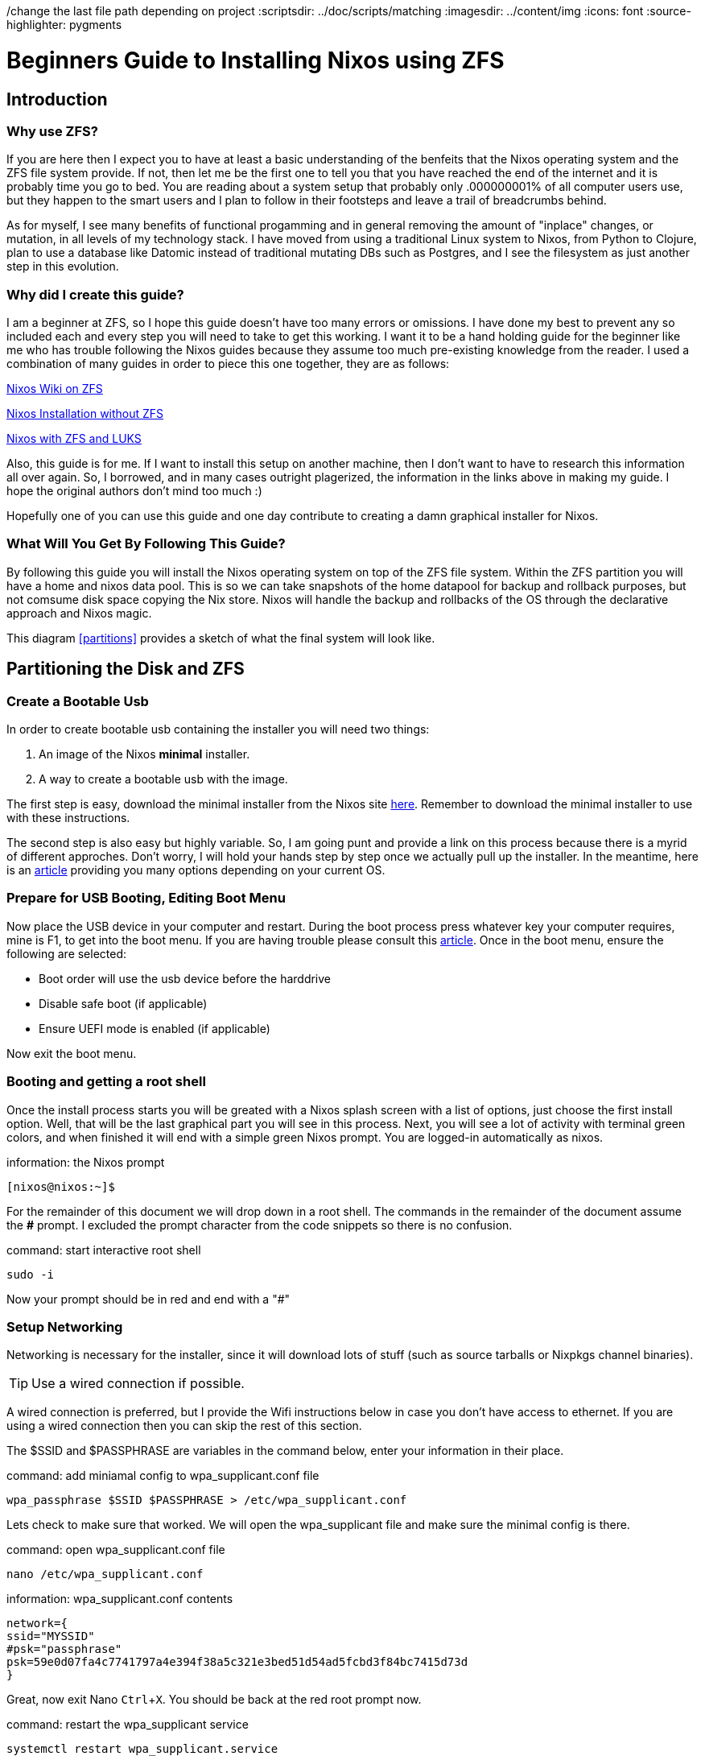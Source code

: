 /change the last file path depending on project
:scriptsdir: ../doc/scripts/matching
:imagesdir: ../content/img
:icons: font
:source-highlighter: pygments




= Beginners Guide to Installing Nixos using ZFS
:author: Ben Hougland
:email: benjamin.hougland@gmail.com
:revnumber: v1.0
:revdate: 10.02.2020
:revremark: First Draft
:experimental:
:toc: left

== Introduction



=== Why use ZFS?

If you are here then I expect you to have at least a basic understanding of the benfeits that the Nixos operating system and the ZFS file system provide.
If not, then let me be the first one to tell you that you have reached the end of the internet and it is probably time you go to bed.
You are reading about a system setup that probably only .000000001% of all computer users use, but they happen to the smart users and I plan to follow in their footsteps and leave a trail of breadcrumbs behind.

As for myself, I see many benefits of functional progamming and in general removing the amount of "inplace" changes, or mutation, in all levels of my technology stack.
I have moved from using a traditional Linux system to Nixos, from Python to Clojure, plan to use a database like Datomic instead of traditional mutating DBs such as Postgres, and I see the filesystem as just another step in this evolution.

=== Why did I create this guide?

I am a beginner at ZFS, so I hope this guide doesn't have too many errors or omissions.
I have done my best to prevent any so included each and every step you will need to take to get this working.
I want it to be a hand holding guide for the beginner like me who has trouble following the Nixos guides because they assume too much pre-existing knowledge from the reader.
I used a combination of many guides in order to piece this one together, they are as follows:

https://nixos.wiki/wiki/NixOS_on_ZFS[Nixos Wiki on ZFS]

https://qfpl.io/posts/installing-nixos/[Nixos Installation without ZFS]

https://elvishjerricco.github.io/2018/12/06/encrypted-boot-on-zfs-with-nixos.html[Nixos with ZFS and LUKS]

Also, this guide is for me.  If I want to install this setup on another machine, then I don't want to have to research this information all over again.
So, I borrowed, and in many cases outright plagerized, the information in the links above in making my guide.
I hope the original authors don't mind too much :)

Hopefully one of you can use this guide and one day contribute to creating a damn graphical installer for Nixos.

=== What Will You Get By Following This Guide?

By following this guide you will install the Nixos operating system on top of the ZFS file system.
Within the ZFS partition you will have a home and nixos data pool.
This is so we can take snapshots of the home datapool for backup and rollback purposes, but not comsume disk space copying the Nix store.
Nixos will handle the backup and rollbacks of the OS through the declarative approach and Nixos magic.

This diagram <<partitions>> provides a sketch of what the final system will look like.

== Partitioning the Disk and ZFS

=== Create a Bootable Usb

In order to create bootable usb containing the installer you will need two things:

. An image of the Nixos *minimal* installer.
. A way to create a bootable usb with the image.

The first step is easy, download the minimal installer from the Nixos site https://nixos.org/nixos/download.html[here].
Remember to download the minimal installer to use with these instructions.

The second step is also easy but highly variable.
So, I am going punt and provide a link on this process because there is a myrid of different approches.
Don't worry, I will hold your hands step by step once we actually pull up the installer.
In the meantime, here is an https://nixos.org/nixos/download.html[article] providing you many options depending on your current OS.




=== Prepare for USB Booting, Editing Boot Menu
Now place the USB device in your computer and restart.
During the boot process press whatever key your computer requires, mine is F1, to get into the boot menu.
If you are having trouble please consult this https://lifehacker.com/how-to-boot-from-a-usb-drive-or-cd-on-any-computer-5991848[article].
Once in the boot menu, ensure the following are selected:

* Boot order will use the usb device before the harddrive
* Disable safe boot (if applicable)
* Ensure UEFI mode is enabled (if applicable)

Now exit the boot menu.

=== Booting and getting a root shell

Once the install process starts you will be greated with a Nixos splash screen with a list of options, just choose the first install option.
Well, that will be the last graphical part you will see in this process.
Next, you will see a lot of activity with terminal green colors, and when finished it will end with a simple green Nixos prompt.
You are logged-in automatically as nixos.
[INFORMATION]
.information: the Nixos prompt
[source, bash]
----
[nixos@nixos:~]$
----

For the remainder of this document we will drop down in a root shell.  The commands in the remainder of the document assume the *#* prompt.
I excluded the prompt character from the code snippets so there is no confusion.

[INFORMATION]
.command: start interactive root shell
[source, bash]
----
sudo -i
----
Now your prompt should be in red and end with a "#"

=== Setup Networking

Networking is necessary for the installer, since it will download lots of stuff (such as source tarballs or Nixpkgs channel binaries).

TIP: Use a wired connection if possible.


A wired connection is preferred, but I provide the Wifi instructions below in case you don't have access to ethernet.
If you are using a wired connection then you can skip the rest of this section.

The $SSID and $PASSPHRASE are variables in the command below, enter your information in their place.


[INFORMATION]
.command: add miniamal config to wpa_supplicant.conf file
[source, bash]
----
wpa_passphrase $SSID $PASSPHRASE > /etc/wpa_supplicant.conf
----
Lets check to make sure that worked. We will open the wpa_supplicant file and make sure the minimal config is there.

[INFORMATION]
.command: open wpa_supplicant.conf file
[source, bash]
----
nano /etc/wpa_supplicant.conf
----

[INFORMATION]
.information: wpa_supplicant.conf contents
----
network={
ssid="MYSSID"
#psk="passphrase"
psk=59e0d07fa4c7741797a4e394f38a5c321e3bed51d54ad5fcbd3f84bc7415d73d
}
----
Great, now exit Nano kbd:[Ctrl + X].  You should be back at the red root prompt now.


[INFORMATION]
.command: restart the wpa_supplicant service
[source, bash]
----
systemctl restart wpa_supplicant.service
----


Lets verify that worked by pinging Facebook.
If you want additional instructions, they can be found https://www.wikihow.com/Ping-in-Linux[here].

[INFORMATION]
.command: ping website to check internet connection
[source, bash]
----
ping www.facebook.com
----

You will start to see lines appear as it pings the website.
This command will run forever unless you stop it, so press kbd:[Ctrl+C] to stop the command.

If everything works at is should, we should now have wifi.

=== Partitioning
Time to destroy some valuable data! Just kidding.
You won’t make a mistake, and more importantly, you have 3 copies of your data on at least 2 different types of storage media and in 2 different physical locations that are unlikely to be hit by the same disaster right? Right?!

WARNING: Jokes aside, *this process will wipe anything on the disk*.
Consider yourself warned.

This section will cover the following steps:

. How to create a blank partition table (delete current)
. Determine if you have BIOS or EFI
. Setup partition table based on findings in step above

We are going to use the linux program sgdisk to help us with this task.
More information can be found https://fedoramagazine.org/managing-partitions-with-sgdisk/[here].

==== Step 1: Delete existing partitions and start with a clean slate.

Identify the disk we are going to partition.  You will probably see two, one for the harddrive and the other for the USB drive.
The one you want will probably be something like *sda* or *nvme0n1*.
You will also see the usb drive labeled something like sbd, but that will be a much smaller size and it not what we want.  The example below uses sda.

[INFORMATION]
.command: list devices
[source, bash]
----
lsblk
----

Combine this with the prefix */dev/*

[INFORMATION]
.command: wipe partitions
[source, bash]
----
sgdisk --zap-all /dev/sda
----

You should get a nice terminal output that reads "GPT data structures destroyed! You may now partition the disk using fdisk or other utilities."

==== Step 2: Determine if you have BIOS or EFI

A simple way to find out if you are running UEFI or BIOS is to look for a folder */sys/firmware/efi*.
The folder will be missing if your system is using BIOS.

[INFORMATION]
.command: list contents in efi directory
[source, bash]
----
ls /sys/firmware/efi/
----

If you see folders and files returned then you have EFI.

==== Step 3: Setup Partitions

Okay, now we need to setup the partitions using the by-id aliases for devices, otherwise ZFS can choke on imports. https://nixos.wiki/wiki/NixOS_on_ZFS#Single-disk[*]

Issue this command to find the disk on your system.
We want to find Id of /dev/sda (or whatever your disk is):

[INFORMATION]
.command: list the devices with the ID
[source, bash]
----
ls -l /dev/disk/by-id/
----
[INFORMATION]
.information : disks with the IDs
----
total 0
lrwxrwxrwx 1 root root  9 Jul 16 09:02 ata-HFS5124-33200d_F15110000d6930F35 -> ../../sda
lrwxrwxrwx 1 root root  9 Jul 16 09:02 usb-3600050e02e433200d7110000d6930000 -> ../../sdb
lrwxrwxrwx 1 root root 10 Jul 16 09:02 usb-3600050e02e433200d7110000d6930000-part1 -> ../../sda1
lrwxrwxrwx 1 root root 10 Jul 16 09:02 ubs-3600050e02e433200d7110000d6930000-part2 -> ../../sda2
----
We are going to have to reference this ID a lot in the next steps and I don't want to have to write it out a bunch of times or make a mistake, so lets put it in a variable.
The command below is my attempt of using "commmandline-foo" to populate the variable "SDA_ID".
This regular expression identifies the beginning of the id (denoted by *'^[ata]'*).
This works because I don't have any partitions yet. Remember to use your prefix if it isn't the same as mine.

[INFORMATION]
.command: Create $SDA_ID variable
[source, bash]
----
SDA_ID="$(ls /dev/disk/by-id/ | grep '^[ata]')"
----

Lets see if we got what we want (it should be a single value):

[INFORMATION]
.command : print value of variable
----
echo $SDA_ID
----

You should see the value of the sda drive from above.
Now we will combine the id with the device path and the /by-id/ flag to create the $DISK variable.
[INFORMATION]
.command : create $DISK variable
----
DISK=/dev/disk/by-id/$SDA_ID
----

Just like when we created the blank partition table, we are going to use the linux program sgdisk to help us with creating our paritions.
More information can be found https://fedoramagazine.org/managing-partitions-with-sgdisk/[here].



[CAUTION]
====
 ZFS on Linux has issues when you place the swap mount within the ZFS partition, so the instrustions below will create a dedicated swap partition.
====

Before you follow the steps below you should probably calculate the amount of space you are going to need for the swap partition.
My machine has 16GB of memory so I am going with 20GB.  In order to calculate your swap you can refer to this https://itsfoss.com/swap-size/[article].


===== Configuring EFI
These are the instructions for folks with EFI based computers, if you tested and have BIOS then skip to the next section.
If not then issue these three seperate commands to create the partition table.
[INFORMATION]
.command : create partitions, each line is a command.
----
sgdisk -n 0:0:+1GiB -t 0:EF00 -c 0:boot $DISK //<1>

sgdisk -n 0:0:+20GiB -t 0:8200 -c 0:swap $DISK //<2>

sgdisk -n 0:0:0 -t 0:BF01 -c 0:ZFS $DISK //<3>

----

<1> Partition 1 will be the EFI boot partition.
<2> Partition 2 will be the swap partition.
<3> Partition 3 will be the main ZFS partition, using up the remaining space on the drive.

To make the next steps easier to understand lets again make some variables:

[INFORMATION]
.command : create each variable, each line is a command.
----
BOOT=$DISK-part1

SWAP=$DISK-part2

ZFS=$DISK-part3
----
===== Configuring BIOS
Creating a partition scheme for BIOS-based computers is much like the EFI instructions, but we will also need a partition for grub.
If you completed the previous steps for EFI then you can skip this section.
[INFORMATION]
.command : create partitions, each line is a command.
----
sgdisk -n 0:0:+1MiB -t 0:ef02 -c 0:grub $DISK //<1>

sgdisk -n 0:0:+1GiB -t 0:ea00 -c 0:boot $DISK //<2>

sgdisk -n 0:0:+20GiB -t 0:8200 -c 0:swap $DISK //<3>

sgdisk -n 0:0:0 -t 0:BF01 -c 0:ZFS $DISK //<4>
----
<1> Partition 1 will be the BIOS boot partition .
<1> Partition 2 will be the boot partition.
<2> Partition 3 will be the swap partition.
<3> Partition 4 will be the main ZFS partition, using up the remaining space on the drive.

To make the next steps easier to understand lets again make some variables:

[INFORMATION]
.command : create each variable, each line is a command.
----
BOOT=$DISK-part2

SWAP = $DISK-part3

ZFS=$DISK-part4
----




=== Configuring ZFS




Below is the basic structure we will be creating.  Notice than the ZFS pools and datasets are all contained within the disk we labeled as ZFS .
We will have a home data set that we will snapshot and a nixos dataset that we will not snapshot as Nixos does a good job at keeping that information in sync and it isn't necessary to backup.

[#partitions#]
[ditaa]
....
    +-----+
+---|ZFS  |
|   +-+---+
| +---|----------ZFS--------+
| |   |   /-----------+     |
| |   +---| rpool     |     |
| |       +-+---------/     |
| |         |               |
| |         +---home        |
| |         +---root        |
| |             |           |
| |             +---nixos   |
| +-------------------------+
|   +-----+
+---|SWAP |
|   +-----+
|
|   +-----+
+---|BOOT |
    +-----+
....



.ZFS rpool (encrypted)
[%header, cols=3*]
|===
|Dataset
|mountpoint
|Snapshots



|home
|rpool/home
|Yes

|nixos
|rpool/root/nixos
|No
|===

==== Create the ZFS Pool
This is going to be a single disk.
*Note the "-O" is the letter O not zero.*

# Disable writing access time:
#   -O atime=off
#
# Use 4K sectors on the drive, otherwise you can get really
# bad performance:
#   -o ashift=12
#
# This is more or less required for certain things to
# not break:
#   -O acltype=posixacl
#
# To improve performance of certain extended attributes:
#   -O xattr=sa
#
# To enable file system compression:
#   -O compression=lz4
#
# To enable encryption:
#   -O encryption=aes-256-gcm -O keyformat=passphrase


[INFORMATION]
.command : Create the zpool on disk partition  1
----
zpool create -o ashift=12 -o altroot="/mnt" -O mountpoint=none -O compression=lz4 rpool $ZFS
----

==== Create the ZFS Data Sets

Issue the following three commands to create the data sets shown in in the diagram.
Note that the home pool will have automatic snapshots turned on.

[INFORMATION]
.command : create zfs structure and data pools, each line is a command.
----

zfs create -p -o mountpoint=legacy rpool/local/root

zfs snapshot rpool/local/root@blank

zfs create -p -o mountpoint=legacy -o dedup=on rpool/local/nix

zfs create -p -o mountpoint=legacy -o com.sun:auto-snapshot=true rpool/safe/home

zfs create -p -o mountpoint=legacy rpool/safe/persist

zfs create -p -o mountpoint=legacy rpool/safe/persist/nixos

----


=== Mount filesystems

We are going to mount each of the filesystems.

==== Mount ZFS


[INFORMATION]
.command : mount the zfs data pools.  Each line is a command.
----
mount -t zfs rpool/local/root /mnt

mkdir -p /mnt/nix
mount -t zfs rpool/local/nix /mnt/nix

mkdir -p /mnt/home
mount -t zfs rpool/safe/home /mnt/home

mkdir -p /mnt/persist
mount -t zfs rpool/safe/persist /mnt/persist

mkdir -p /mnt/etc/nixos
mount -t zfs rpool/safe/persist/nixos /mnt/etc/nixos

----


==== Mount Boot partition
Now we need to setup our boot EFI as a non-ZFS partition.

[INFORMATION]
.command : mount the boot partition. Each line is a command.
----
mkfs.vfat $BOOT
mkdir /mnt/boot
mount $BOOT /mnt/boot
----

==== Enable Swap

[INFORMATION]
.command : make swap
----
mkswap -L swap $SWAP
----



Yea!! That part is over, now on to the fun part.

== Configuring Nixos before installation

In this section we are going to add the necessary entries to the Nixos configuration files to fully use the ZFS filesystems we created.
In addition, We will also add some software to make our initial login feel more welcoming, but it will still be a barebones desktop environment.
At the expense of brevity, I am going to include the full configuration files so there is no ambiguity on what edits I am making and where.
I apologize to all those of you who are reading this on their smart watch.

=== Generate the NIXOS Config

Nixos is configured off of two main configuration files, which are:

* hardware-configuration.nix - for hardware configuration
* configuration.nix - for software, etc

During the install Nixos will use the information in these files to configure the entire system.
To start this process we must first have the system create a default configuration for both files.


[INFORMATION]
.command: generate nixos config files
[source, bash]
----
nixos-generate-config  --root /mnt
----



=== Get Networking Host ID

Before we start editing the configuration files, lets first get our machines networking host id, which is needed by ZFS.

[INFORMATION]
.command: get host id
[source, bash]
----
head -c 8 /etc/machine-id
----

Write down the shell output as we will need it in a moment. Yes, like on a piece of paper or something.

=== Reviewing the Hardware Configuration

Lets open the hardware-configuration.nix file and see what we have.

[INFORMATION]
.command: open hardware-configuration file
....
nano /mnt/etc/nixos/hardware-configuration.nix
....

[INFORMATION]
.information: hardware-configuration.nix contents
[source, nix]
----
{ config, lib, pkgs, ... }:

{
  imports =
    [ <nixpkgs/nixos/modules/installer/scan/not-detected.nix>
    ];

  boot.initrd.availableKernelModules = [ "xhci_pci" "ahci" "usb_storage" "sd_mod" "sdhci_pci" ];
  boot.initrd.kernelModules = [ ];
  boot.kernelModules = [ "kvm-intel" ];
  boot.extraModulePackages = [ ];

  fileSystems."/" =
    { device = "rpool/root/nixos";
      fsType = "zfs";
    };

  fileSystems."/home" =
    { device = "rpool/home";
      fsType = "zfs";
    };

  fileSystems."/boot" =
    { device = "/dev/disk/by-uuid/3173-2880";
      fsType = "vfat";
    };

  swapDevices = [
    { device = "/dev/disk/by-uuid/"d08158aa-677a-4984-83fe-c938edb7021e";}
   ];

  nix.maxJobs = lib.mkDefault 4;
  powerManagement.cpuFreqGovernor = lib.mkDefault "powersave";
}
----

This looks good, so lets exit the Nano editor by pressing kbd:[Ctrl + X]


=== Edit the Nixos Configuration file for ZFS

Lets open the configuration.nix file and add the necessary ZFS information.
In the future, after we create your user then you will have to prefix this command with *sudo* as you won't be root.

[INFORMATION]
.command: open configuration.nix
[source, nix]
----
nano /mnt/etc/nixos/configuration.nix
----

Below is my configuration.nix file after making the edits.
Please review each of the callouts and add them to your file.



# mkdir -p /mnt/persist/var/lib/bluetooth
# mkdir -p /mnt/persist/etc/ssh


[INFORMATION]
.Edit: configuration.nix contents
[source, nix]
----
# Edit this configuration file to define what should be installed on
# your system.  Help is available in the configuration.nix(5) man page
# and in the NixOS manual (accessible by running ‘nixos-help’).

{ config, pkgs, lib, ... }:

{
  imports =
    [ # Include the results of the hardware scan.
      ./hardware-configuration.nix
    ];

  # Use the systemd-boot EFI boot loader.
  boot.loader.systemd-boot.enable = true;
  boot.loader.efi.canTouchEfiVariables = true;
  # Add ZFS support.
  boot.supportedFilesystems = ["zfs"]; //<1>
  # boot.zfs.requestEncryptionCredentials = true; //<2>
  boot.initrd.postDeviceCommands = lib.mkAfter ''
    zfs rollback -r rpool/local/root@blank
  '';

  networking.hostId = "238330f5"; //<3>
  # networking.hostName = "nixos"; # Define your hostname.
  # networking.wireless.enable = true;  # Enables wireless support via wpa_supplicant.

  # Configure network proxy if necessary
  # networking.proxy.default = "http://user:password@proxy:port/";
  # networking.proxy.noProxy = "127.0.0.1,localhost,internal.domain";

  # Select internationalisation properties.
  # i18n = {
  #   consoleFont = "Lat2-Terminus16";
  #   consoleKeyMap = "us";
  #   defaultLocale = "en_US.UTF-8";
  # };

  # Set your time zone.
  # time.timeZone = "Europe/Amsterdam";

  # List packages installed in system profile. To search, run:
  # $ nix search wget
  # environment.systemPackages = with pkgs; [
  #   wget vim
  # ];

  # Some programs need SUID wrappers, can be configured further or are
  # started in user sessions.
  # programs.mtr.enable = true;
  # programs.gnupg.agent = { enable = true; enableSSHSupport = true; };

  # List services that you want to enable:
  # Enable the OpenSSH daemon.
  # services.openssh.enable = true;

  # ZFS services
  services.zfs.autoSnapshot.enable = true; //<4>
  services.zfs.autoScrub.enable = true; //<5>

  # Open ports in the firewall.
  # networking.firewall.allowedTCPPorts = [ ... ];
  # networking.firewall.allowedUDPPorts = [ ... ];
  # Or disable the firewall altogether.
  # networking.firewall.enable = false;

  # Enable CUPS to print documents.
  # services.printing.enable = true;

  # Enable sound.
  # sound.enable = true;
  # hardware.pulseaudio.enable = true;

  # Enable the X11 windowing system.
  # services.xserver.enable = true;
  # services.xserver.layout = "us";
  # services.xserver.xkbOptions = "eurosign:e";

  # Enable touchpad support.
  # services.xserver.libinput.enable = true;

  # Enable the KDE Desktop Environment.
  # services.xserver.displayManager.sddm.enable = true;
  # services.xserver.desktopManager.plasma5.enable = true;

  # Define a user account. Don't forget to set a password with ‘passwd’.
  # users.users.jane = {
  #   isNormalUser = true;
  #   extraGroups = [ "wheel" ]; # Enable ‘sudo’ for the user.
  # };

  # This value determines the NixOS release with which your system is to be
  # compatible, in order to avoid breaking some software such as database
  # servers. You should change this only after NixOS release notes say you
  # should.
  system.stateVersion = "19.09"; # Did you read the comment?

  # persist bluetooth connections
  systemd.tmpfiles.rules = [
    "L /var/lib/bluetooth - - - - /persist/var/lib/bluetooth"
  ];
}
----
<1> Enable ZFS
<2> Prompt User for password to unencrypt root ZFS filesystem.
<3> Put the network Id that we found in the Networking step
<4> Enable auto snapshots for the home folder, that was a parameter we set when we created it. I added the comment to let you know these entries were related to ZFS.
<5> Autoscrub will attempt to repair silent data corruption by checking the itengrity of all the stored data against the stored checksums.

Now save your edits in Nano by pressing  kbd:[Ctrl + O]

It will ask to if you want to change the filename, so just press kbd:[Enter]

=== Edit the Nixos Configuration file for basic usability

In the last section we edited the configuration.nix file for the entries needed for ZFS.
I spit the two sections so you would't be confused as to what edits were related to ZFS and which ones where just preference.
In this section we will make some additional edits that will give us a better initial experience when we actually install and start to use the system.
I also included some features that a beginner may not know about but may be useful, so many of these changes are optional.

Okay, so you should still have Nano open to the configuration.nix file.
Lets make some additional edits, at the end your file should look like this:


[INFORMATION]
.Edit: configuration.nix contents
[source, nix]
----
# Edit this configuration file to define what should be installed on
# your system.  Help is available in the configuration.nix(5) man page
# and in the NixOS manual (accessible by running ‘nixos-help’).

{ config, pkgs, ... }:

{
  imports =
    [ # Include the results of the hardware scan.
      ./hardware-configuration.nix
    ];

  # Use the systemd-boot EFI boot loader.
  boot.loader.systemd-boot.enable = true;
  boot.loader.efi.canTouchEfiVariables = true;
  # Add ZFS support.
  boot.supportedFilesystems = ["zfs"];
  boot.zfs.requestEncryptionCredentials = true;

  networking.hostId = "238330f5";
  networking.hostName = "nixos"; # Define your hostname.
  # networking.wireless.enable = true;  # Enables wireless support via wpa_supplicant.

  # Configure network proxy if necessary
  # networking.proxy.default = "http://user:password@proxy:port/";
  # networking.proxy.noProxy = "127.0.0.1,localhost,internal.domain";

  # Select internationalisation properties. //<1>
   i18n = {
    consoleFont = "Lat2-Terminus16";
    consoleKeyMap = "us";
    defaultLocale = "en_US.UTF-8";
  };

  # Set your time zone.
  time.timeZone = "US/Eastern"; //<1>

   fonts.fonts = with pkgs; [  //<2>
    fira
    fira-code
    powerline-fonts
  ];

  nixpkgs.config.allowUnfree = true; //<3>

  # List packages installed in system profile. To search, run:
  # $ nix search wget
  environment.systemPackages = with pkgs; [ //<4>

  # Commandline tools
  coreutils
  gitAndTools.gitFull
  man
  tree
  wget
  vim
  mkpasswd

  # GUI Apps
  chromium
  ];

  # Some programs need SUID wrappers, can be configured further or are
  # started in user sessions.
  # programs.mtr.enable = true;
  # programs.gnupg.agent = { enable = true; enableSSHSupport = true; };

  # List services that you want to enable:
  # Enable the OpenSSH daemon.
  # services.openssh.enable = true;

  # ZFS services
  services.zfs.autoSnapshot.enable = true;
  services.zfs.autoScrub.enable = true;

  # To use lorri for development
  services.lorri.enable = true; //<5>

  # Open ports in the firewall.
  # networking.firewall.allowedTCPPorts = [ ... ];
  # networking.firewall.allowedUDPPorts = [ ... ];
  # Or disable the firewall altogether.
  # networking.firewall.enable = false;

  # Enable CUPS to print documents.
  # services.printing.enable = true; //<6>

  # Enable sound.
  # sound.enable = true;
  hardware.pulseaudio.enable = true; //<7>

  # Tlp power managment
  services.tlp.enable = true; //<8>

  # Flatpak enable
  services.flatpak.enable = true; //<9>

  # Enable the X11 windowing system. //<10>
  services.xserver.enable = true;
  services.xserver.layout = "us";
  # services.xserver.xkbOptions = "eurosign:e";

  # Enable touchpad support.
  services.xserver.libinput.enable = true; //<11>

  # Enable the KDE Desktop Environment.
  # services.xserver.displayManager.sddm.enable = true;
  # services.xserver.desktopManager.plasma5.enable = true;

  # Enable the Gnome desktop environment //<12>
  services.xserver.displayManager.gdm.enable = true;
  services.xserver.desktopManager.gnome3.enable = true;

  # Define a user account. Don't forget to set a password with ‘passwd’.
  # users.users.jane = {
  #   isNormalUser = true;
  #   extraGroups = [ "wheel" ]; # Enable ‘sudo’ for the user.
  # };

  # This value determines the NixOS release with which your system is to be
  # compatible, in order to avoid breaking some software such as database
  # servers. You should change this only after NixOS release notes say you
  # should.
  nix.gc.automatic = true; //<13>
  nix.gc.dates = "03:15";
  system.stateVersion = "19.09"; # Did you read the comment?
}
----
It goes without saying that you will first need to uncomment these sections:

<1> Update international setting and timezone, and update according to your preferences.
<2> This setting allows you to install additional fonts. I have included a few that are widely used for programming and add "bling" to your terminal.
<3> This will allow you to install packages from the Nix repo that have an "unfree" license.
<4> Add packages that you want to use.  Make sure to include the mkpasswd because you will need it later. I didn't add much so you may want to go to https://nixos.org/nixos/packages.html?channel=nixos-19.09[nix package search] and add more.
<5> Enable https://github.com/target/lorri[lorri] if you want to do any development on Nixos. Watch https://www.youtube.com/watch?v=WtbW0N8Cww4&t=6s[video] for more information.
<6> Enable printing service.
<7> Enable pulse audio
<8> Optional: Add tlp power management service
<9> Enable flatpak to download software which isn't in the nixos repos. Browse Flathub for software https://flathub.org/home[here].
This is sort of an escape hatch until you start to write your own nix packages and submit them for inclusion in the nix repo :).
<10> https://nixos.org/nixos/manual/index.html#sec-x11[Enable X11]
<11> Optional: Enable touchpad for laptop
<12> Set desktop environment to Gnome.  If you want KDE, then just uncomment that section. If you want XFCE then read the manual https://nixos.org/nixos/manual/index.html#sec-xfce[here].
<13> Turn on automatic garbage collection and run everyday at 3:15am.

If you see any other options above that you need enable please feel free to do so.
Next, we will setup the user after installation so we can created a hashed password to put in the configuration file.

== Install and Additional Setup

Now lets install the system.  If you receive any errors you will want to open up the configuration .nix file and correct any issues.
Do your best to decipher the error message as it will usually try to give you a hint as to the issue along with a line number.
Also, open nano with the "c" flag (nano -c ...) so you can see the line number in the editor, this will help you get an idea where the error is in the file.

[INFORMATION]
.command: install the system
[source, nix]
----
nixos-install
----


After it finishes installing, it will ask you for your root password, make sure you remember it!
Now, remove the USB drive and type:

[INFORMATION]
.command: restart the system
[source, nix]
----
reboot
----

=== Login and Setup User

The system will reboot then prompt you to provide your password to the ZFS encrypted pool "rpool".
Provide the password and the system will continue to the login screen.  You don't have a user yet, so you will have to login as root.
....
username = type "root"
password = type the root password you entered in the nixos-install step
....

Now you should see a desktop environment, so lets setup a user.

=== Setup User

To setup a user we will want to create a hashed password.
To do this open up the terminal application.
Next we will open the configuration file.
This time we will use vim because it can get access to the shell, which we will need for the hasshedPassword.
If you have never used vim before it can seem a little crazy becuase in order to actually type you must first press kbd:[i].
This put you in "insert mode"; to exit insert mode press kbd:[esc].

[INFORMATION]
.command: open the configuration.nix file with vim
[source, bash]
----
vim /etc/nixos/configuration.nix
----

Make the user section look like mine below (other parts may not totally be in sync with the section above), but *change the user "ben"* to whatever you want your username to be:

[INFORMATION]
.edit: edit the configuration.nix file to create user.
[source, bash]
----
# Edit this configuration file to define what should be installed on
# your system.  Help is available in the configuration.nix(5) man page
# and in the NixOS manual (accessible by running ‘nixos-help’).

{ config, pkgs, ... }:

{
  imports =
    [ # Include the results of the hardware scan.
      ./hardware-configuration.nix
    ];

  # Use the systemd-boot EFI boot loader.
  boot.loader.systemd-boot.enable = true;
  boot.loader.efi.canTouchEfiVariables = true;
  # Add ZFS support.
  boot.supportedFilesystems = ["zfs"];
  boot.zfs.requestEncryptionCredentials = true;

  networking.hostId = "238330f5";
  networking.hostName = "nixos"; # Define your hostname.
  # networking.wireless.enable = true;  # Enables wireless support via wpa_supplicant.

  # Configure network proxy if necessary
  # networking.proxy.default = "http://user:password@proxy:port/";
  # networking.proxy.noProxy = "127.0.0.1,localhost,internal.domain";

  # Select internationalisation properties.
   i18n = {
    consoleFont = "Lat2-Terminus16";
    consoleKeyMap = "us";
    defaultLocale = "en_US.UTF-8";
  };

  # Set your time zone.
  time.timeZone = "US/Eastern";

  # List packages installed in system profile. To search, run:
  # $ nix search wget
  environment.systemPackages = with pkgs; [

  # Commandline tools
  coreutils
  gitAndTools.gitFull
  man
  tree
  wget
  vim
  mkpasswd

  # GUI Apps
  chromium
  gnome3.gnome-tweaks
  gnome3.dconf-editor
  ];

  # Some programs need SUID wrappers, can be configured further or are
  # started in user sessions.
  # programs.mtr.enable = true;
  # programs.gnupg.agent = { enable = true; enableSSHSupport = true; };

  # List services that you want to enable:
  # Enable the OpenSSH daemon.
  # services.openssh.enable = true;

  # ZFS services
  services.zfs.autoSnapshot.enable = true;
  services.zfs.autoScrub.enable = true;

  # To use lori for development
  services.lorri.enable = true;

  # Open ports in the firewall.
  # networking.firewall.allowedTCPPorts = [ ... ];
  # networking.firewall.allowedUDPPorts = [ ... ];
  # Or disable the firewall altogether.
  # networking.firewall.enable = false;

  # Enable CUPS to print documents.
  # services.printing.enable = true;

  # Enable sound.
  # sound.enable = true;
  hardware.pulseaudio.enable = true;

  # Tlp power managment
  services.tlp.enable = true;

  # Flatpak enable
  services.flatpak.enable = true;

  # Enable the X11 windowing system.
  services.xserver.enable = true;
  services.xserver.layout = "us";
  # services.xserver.xkbOptions = "eurosign:e";

  # Enable touchpad support.
  services.xserver.libinput.enable = true;

  # Enable the KDE Desktop Environment.
  # services.xserver.displayManager.sddm.enable = true;
  # services.xserver.desktopManager.plasma5.enable = true;

  # Enable the Gnome desktop environment
  services.xserver.displayManager.gdm.enable = true;
  services.xserver.desktopManager.gnome3.enable = true;

  # Define a user account. Don't forget to set a password with ‘passwd’.
  users.mutableUsers = false; //<1>
  users.users.ben = { //<2>
    isNormalUser = true;
    extraGroups = [ "wheel"  "video" "audio" "disk" "networkmanager"]; //<3>
    hashedPassword = "$6$PG6zSaJ3kiXexR$wqSjTiGuV64lNIo5Hz6.X3BRQD2R124Kv4EwP1YeJRz0LwfLkLcShmVljeO8jDzYU/PZS5W3oQsxnwo/WeEKE."; //<4>
   };

  # This value determines the NixOS release with which your system is to be
  # compatible, in order to avoid breaking some software such as database
  # servers. You should change this only after NixOS release notes say you
  # should.
  system.stateVersion = "19.09"; # Did you read the comment?
}
----
<1> Users will be defined in  the configuration file only
<2> Change the username, in this case "ben"
<3> Add the user to groups.
<4> Type *hashedPassword = "* (put your cursor after the quote character).
Next, type kbd:[esc] to exit Vim's insert mode, then kbd:[:] to bring up Vim's command area. Type the command:

[INFORMATION]
.command: (in vim) create hashed password and enter it into editor by cursor
[source, bash]
----
    r! mkpasswd -m sha-512
----
Vim will prompt you to enter a password.
*It will only ask you once, so make sure you enter is correctly!*
Once you enter it the string should appear around your cursor within the editor itself.
Make sure the hashed password is wrapped in quotes and the line ends with a semicolon.
Also, make sure to uncomment the "#}" that ends the users block of code.
A video demonstrating creating a hashed password can be found https://www.youtube.com/watch?v=imhkkctxr2A[here]

Now save the file by ensuring you are not in insert mode kbd:[esc], then press kbd:[:] and execute the following command (write and quit):

[INFORMATION]
.command: (in vim) save the file and exit
[source, bash]
----
wq
----

Now you should be back at the terminal prompt.
Whenever you make a change to configuration.nix and it want it to be the default going forward, then issue this command:

[INFORMATION]
.command: reconfigure Nixos and save derivation
[source, bash]
----
nixos-rebuild switch
----

Now lets reboot and check it out:

[INFORMATION]
.command: restart system
[source, bash]
----
reboot
----

Great!! At this point you have a system user.

=== Changing Nixos Channels & Adding Flatpak Repos

One last consideration before you go offf and start adding software, is to determine if you want to use the stable or unstable branch.
When you first install NixOS, you’re automatically subscribed to the NixOS channel that corresponds to your installation source.
For instance, if you installed from a 19.09 ISO, you will be subscribed to the nixos-19.09 channel.
This stable branch and is great if you are doing development work, but many times you want the most up to date software, similar to a rolling release linux distribution like Arch Linux.
You can find additional information about channels in chapter 4 of the Nixos https://nixos.org/nixos/manual/[manual].
For those that like the bleeding edge and want to subscribe to the unstable branch, issue this command:

[INFORMATION]
.command: change to unstable branch.
[source, bash]
----
sudo nix-channel --add https://nixos.org/channels/nixos-unstable nixos
----


To see which NixOS channel you’re subscribed to, run the following as root:

[INFORMATION]
.command: view currently subscribed channel
[source, bash]
----
sudo nix-channel --list | grep nixos
----

However the change has still not taken effect.  To do that you will need one last command:

[INFORMATION]
.command: upgrade to unstable channel
[source, bash]
----
sudo nixos-rebuild switch --upgrade
----

Now, when you reboot you will have a new system that will use the unstable branch.

==== Add Flatpak repo

If you added the flatpak service in your config file then add the Flathub reposity by issuing the following command:

[INFORMATION]
.command: Adds flathub repo
[source, nix]
----
flatpak remote-add --if-not-exists flathub https://flathub.org/repo/flathub.flatpakrepo
----


== Closing Thoughts

We now should have a working Nixos system with a rocking ZFS file system.
Now that you have system installed your configuration files will be located here:

[INFORMATION]
.information: location of config files
[source, bash]
----
/etc/nixos/configuration.nix
/etc/nixos/hardware-configuration.nix
----

I hope this guide helped you, and please let me know if any part was confusing so I can updated it to be more clear.


